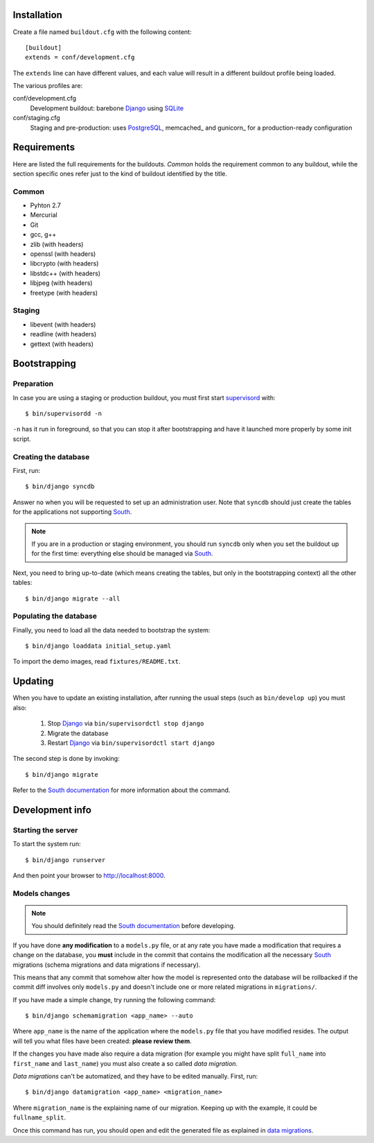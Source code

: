 Installation
============

Create a file named ``buildout.cfg`` with the following content::

    [buildout]
    extends = conf/development.cfg

The ``extends`` line can have different values, and each value will result in a
different buildout profile being loaded.

The various profiles are:

conf/development.cfg
    Development buildout: barebone Django_ using SQLite_

conf/staging.cfg
    Staging and pre-production: uses PostgreSQL_, memcached_ and gunicorn_ for
    a production-ready configuration

Requirements
============

Here are listed the full requirements for the buildouts. *Common* holds the
requirement common to any buildout, while the section specific ones refer just
to the kind of buildout identified by the title.

Common
------

* Pyhton 2.7
* Mercurial
* Git
* gcc, g++
* zlib (with headers)
* openssl (with headers)
* libcrypto (with headers)
* libstdc++ (with headers)
* libjpeg (with headers)
* freetype (with headers)


Staging
-------

* libevent (with headers)
* readline (with headers)
* gettext (with headers)


Bootstrapping
=============

Preparation
-----------

In case you are using a staging or production buildout, you must first start
supervisord_ with::

    $ bin/supervisordd -n

``-n`` has it run in foreground, so that you can stop it after bootstrapping
and have it launched more properly by some init script.

Creating the database
---------------------

First, run::

    $ bin/django syncdb

Answer ``no`` when you will be requested to set up an administration user. Note
that ``syncdb`` should just create the tables for the applications not
supporting South_.

.. note::
   If you are in a production or staging environment, you should run ``syncdb``
   only when you set the buildout up for the first time: everything else should
   be managed via South_.

Next, you need to bring up-to-date (which means creating the tables, but only
in the bootstrapping context) all the other tables::

    $ bin/django migrate --all

Populating the database
-----------------------

Finally, you need to load all the data needed to bootstrap the system::

    $ bin/django loaddata initial_setup.yaml

To import the demo images, read ``fixtures/README.txt``.

Updating
========

When you have to update an existing installation, after running the usual steps
(such as ``bin/develop up``) you must also:

    1. Stop Django_ via ``bin/supervisordctl stop django``
    2. Migrate the database
    3. Restart Django_ via ``bin/supervisordctl start django``

The second step is done by invoking::

    $ bin/django migrate

Refer to the `South documentation`_ for more information about the command.

Development info
================

Starting the server
-------------------

To start the system run::

    $ bin/django runserver

And then point your browser to http://localhost:8000.

Models changes
--------------

.. note::
   You should definitely read the `South documentation`_ before developing.

If you have done **any modification** to a ``models.py`` file, or at any rate
you have made a modification that requires a change on the database, you
**must** include in the commit that contains the modification all the necessary
South_ migrations (schema migrations and data migrations if necessary).

This means that any commit that somehow alter how the model is represented onto
the database will be rollbacked if the commit diff involves only ``models.py``
and doesn't include one or more related migrations in ``migrations/``.

If you have made a simple change, try running the following command::

    $ bin/django schemamigration <app_name> --auto

Where ``app_name`` is the name of the application where the ``models.py`` file
that you have modified resides. The output will tell you what files have been
created: **please review them**.

If the changes you have made also require a data migration (for example you
might have split ``full_name`` into ``first_name`` and ``last_name``) you must
also create a so called *data migration*.

*Data migrations* can't be automatized, and they have to be edited
manually. First, run::

    $ bin/django datamigration <app_name> <migration_name>

Where ``migration_name`` is the explaining name of our migration. Keeping up
with the example, it could be ``fullname_split``.

Once this command has run, you should open and edit the generated file as
explained in `data migrations`_.

.. _Django: http://www.djangoproject.com
.. _SQLite: http://www.sqlite.org/
.. _PostgreSQL: http://www.postgresql.org/
.. _South: http://south.aeracode.org
.. _supervisord: http://supervisord.org/
.. _`South documentation`: http://south.aeracode.org/docs/index.html
.. _`data migrations`: http://south.aeracode.org/docs/tutorial/part3.html#data-migrations
